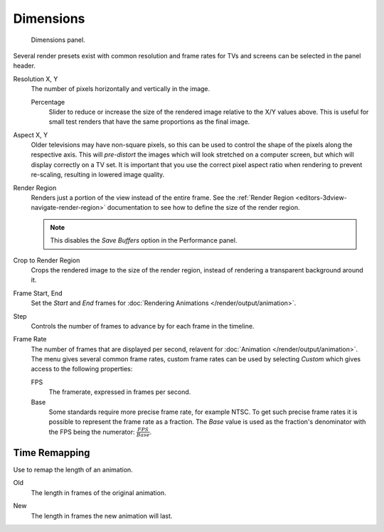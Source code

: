 .. _render-tab-dimensions:

**********
Dimensions
**********

.. figure:: /images/render_output_properties_dimensions_panel.png

   Dimensions panel.

Several render presets exist with common resolution and frame rates
for TVs and screens can be selected in the panel header.

.. _bpy.types.RenderSettings.resolution_x:
.. _bpy.types.RenderSettings.resolution_y:

Resolution X, Y
   The number of pixels horizontally and vertically in the image.

   .. _bpy.types.RenderSettings.resolution_percentage:

   Percentage
      Slider to reduce or increase the size of the rendered image relative to the X/Y values above.
      This is useful for small test renders that have the same proportions as the final image.

.. _bpy.types.RenderSettings.pixel_aspect_x:
.. _bpy.types.RenderSettings.pixel_aspect_y:

Aspect X, Y
   Older televisions may have non-square pixels,
   so this can be used to control the shape of the pixels along the respective axis.
   This will *pre-distort* the images which will look stretched on a computer screen,
   but which will display correctly on a TV set.
   It is important that you use the correct pixel aspect ratio when rendering to prevent re-scaling,
   resulting in lowered image quality.

.. _bpy.types.RenderSettings.use_border:

Render Region
   Renders just a portion of the view instead of the entire frame.
   See the :ref:`Render Region <editors-3dview-navigate-render-region>`
   documentation to see how to define the size of the render region.

   .. note::

      This disables the *Save Buffers* option in the Performance panel.

.. _bpy.types.RenderSettings.use_crop_to_border:

Crop to Render Region
   Crops the rendered image to the size of the render region,
   instead of rendering a transparent background around it.

.. _bpy.types.Scene.frame_start:
.. _bpy.types.Scene.frame_end:

Frame Start, End
   Set the *Start* and *End* frames for :doc:`Rendering Animations </render/output/animation>`.

.. _bpy.types.Scene.frame_step:

Step
   Controls the number of frames to advance by for each frame in the timeline.

.. _bpy.types.RenderSettings.fps:
.. _bpy.types.RenderSettings.fps_base:

Frame Rate
   The number of frames that are displayed per second, relavent for :doc:`Animation </render/output/animation>`.
   The menu gives several common frame rates, custom frame rates can be used by selecting *Custom*
   which gives access to the following properties:

   FPS
      The framerate, expressed in frames per second.
   Base
      Some standards require more precise frame rate, for example NTSC.
      To get such precise frame rates it is possible to represent the frame rate as a fraction.
      The *Base* value is used as the fraction's denominator with the FPS being the numerator:
      :math:`\frac{FPS}{Base}`.


Time Remapping
==============

Use to remap the length of an animation.

.. _bpy.types.RenderSettings.frame_map_old:

Old
   The length in frames of the original animation.

.. _bpy.types.RenderSettings.frame_map_new:

New
   The length in frames the new animation will last.
